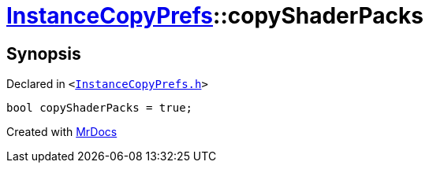 [#InstanceCopyPrefs-copyShaderPacks]
= xref:InstanceCopyPrefs.adoc[InstanceCopyPrefs]::copyShaderPacks
:relfileprefix: ../
:mrdocs:


== Synopsis

Declared in `&lt;https://github.com/PrismLauncher/PrismLauncher/blob/develop/launcher/InstanceCopyPrefs.h#L48[InstanceCopyPrefs&period;h]&gt;`

[source,cpp,subs="verbatim,replacements,macros,-callouts"]
----
bool copyShaderPacks = true;
----



[.small]#Created with https://www.mrdocs.com[MrDocs]#
